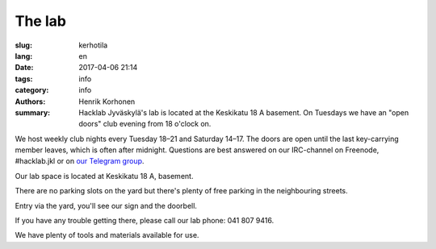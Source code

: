 The lab
#######

:slug: kerhotila
:lang: en
:date: 2017-04-06 21:14
:tags: info
:category: info
:authors: Henrik Korhonen
:summary: Hacklab Jyväskylä's lab is located at the Keskikatu 18 A basement. On Tuesdays we have an "open doors" club evening from 18 o'clock on.

We host weekly club nights every Tuesday 18–21 and Saturday 14–17. The doors
are open until the last key-carrying member leaves, which is often after
midnight. Questions are best answered on our IRC-channel on Freenode,
#hacklab.jkl or on `our Telegram group <https://t.me/HacklabJKL>`_.

Our lab space is located at Keskikatu 18 A, basement.

.. image:: /images/hacklabkartta.jpg
   :alt: Sijaintiohjeistus
   :align: center

There are no parking slots on the yard but there's plenty of free parking in
the neighbouring streets.

Entry via the yard, you'll see our sign and the doorbell.

If you have any trouble getting there, please call our lab phone: 041 807 9416.

We have plenty of tools and materials available for use.
